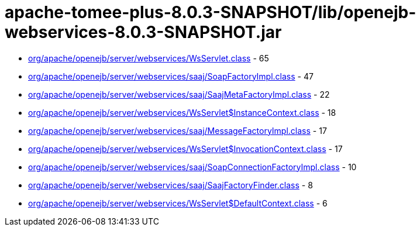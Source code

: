= apache-tomee-plus-8.0.3-SNAPSHOT/lib/openejb-webservices-8.0.3-SNAPSHOT.jar

 - link:org/apache/openejb/server/webservices/WsServlet.adoc[org/apache/openejb/server/webservices/WsServlet.class] - 65
 - link:org/apache/openejb/server/webservices/saaj/SoapFactoryImpl.adoc[org/apache/openejb/server/webservices/saaj/SoapFactoryImpl.class] - 47
 - link:org/apache/openejb/server/webservices/saaj/SaajMetaFactoryImpl.adoc[org/apache/openejb/server/webservices/saaj/SaajMetaFactoryImpl.class] - 22
 - link:org/apache/openejb/server/webservices/WsServlet$InstanceContext.adoc[org/apache/openejb/server/webservices/WsServlet$InstanceContext.class] - 18
 - link:org/apache/openejb/server/webservices/saaj/MessageFactoryImpl.adoc[org/apache/openejb/server/webservices/saaj/MessageFactoryImpl.class] - 17
 - link:org/apache/openejb/server/webservices/WsServlet$InvocationContext.adoc[org/apache/openejb/server/webservices/WsServlet$InvocationContext.class] - 17
 - link:org/apache/openejb/server/webservices/saaj/SoapConnectionFactoryImpl.adoc[org/apache/openejb/server/webservices/saaj/SoapConnectionFactoryImpl.class] - 10
 - link:org/apache/openejb/server/webservices/saaj/SaajFactoryFinder.adoc[org/apache/openejb/server/webservices/saaj/SaajFactoryFinder.class] - 8
 - link:org/apache/openejb/server/webservices/WsServlet$DefaultContext.adoc[org/apache/openejb/server/webservices/WsServlet$DefaultContext.class] - 6
